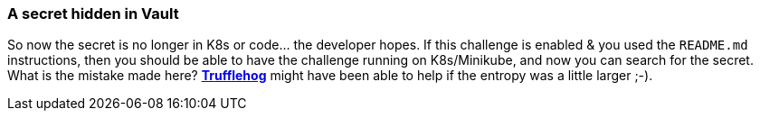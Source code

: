 === A secret hidden in Vault

So now the secret is no longer in K8s or code... the developer hopes.
If this challenge is enabled & you used the `README.md` instructions, then you should be able to have the challenge running on K8s/Minikube, and now you can search for the secret.
What is the mistake made here? https://github.com/trufflesecurity/truffleHog[*Trufflehog*] might have been able to help if the entropy was a little larger ;-).
